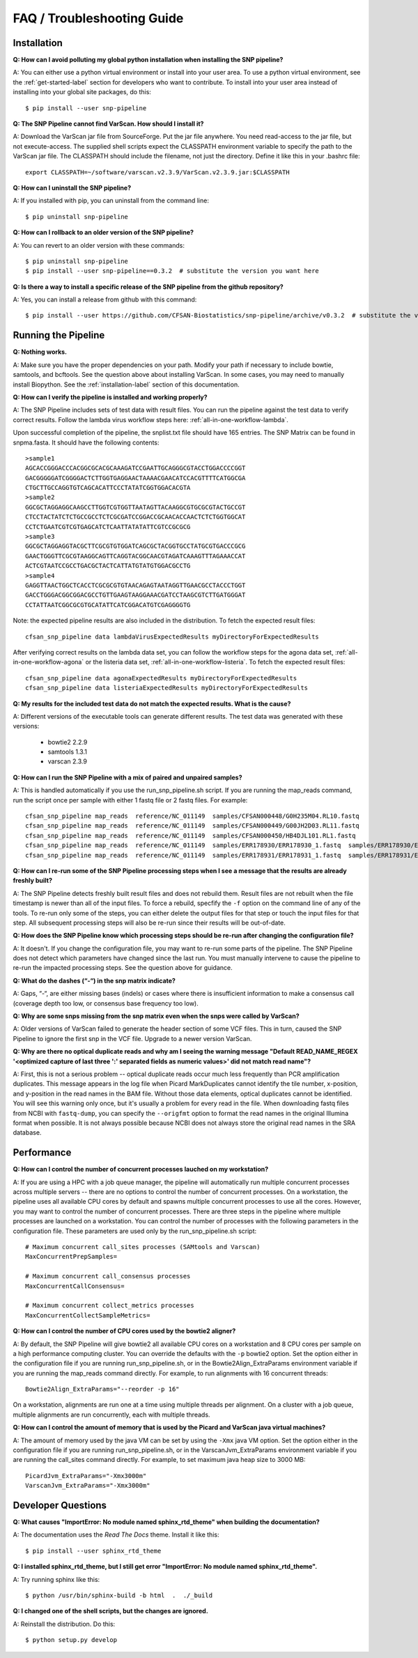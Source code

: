===========================
FAQ / Troubleshooting Guide
===========================

.. highlight:: bash

Installation
------------

**Q: How can I avoid polluting my global python installation when installing the SNP pipeline?**


A: You can either use a python virtual environment or install into your user area.  To use a python virtual
environment, see the :ref:`get-started-label` section for developers who want to contribute.  To install into
your user area instead of installing into your global site packages, do this::

	$ pip install --user snp-pipeline

**Q: The SNP Pipeline cannot find VarScan.  How should I install it?**

A: Download the VarScan jar file from SourceForge.  Put the jar file anywhere.  You need read-access to the
jar file, but not execute-access.  The supplied shell scripts expect the CLASSPATH environment variable to
specify the path to the VarScan jar file.  The CLASSPATH should include the filename, not just the directory.
Define it like this in your .bashrc file::

    export CLASSPATH=~/software/varscan.v2.3.9/VarScan.v2.3.9.jar:$CLASSPATH


**Q: How can I uninstall the SNP pipeline?**

A: If you installed with pip, you can uninstall from the command line::

    $ pip uninstall snp-pipeline


**Q: How can I rollback to an older version of the SNP pipeline?**

A: You can revert to an older version with these commands::

    $ pip uninstall snp-pipeline
    $ pip install --user snp-pipeline==0.3.2  # substitute the version you want here


**Q: Is there a way to install a specific release of the SNP pipeline from the github repository?**

A: Yes, you can install a release from github with this command::

    $ pip install --user https://github.com/CFSAN-Biostatistics/snp-pipeline/archive/v0.3.2  # substitute the version you want here


Running the Pipeline
--------------------

**Q: Nothing works.**

A: Make sure you have the proper dependencies on your path.  Modify your path if necessary to include bowtie,
samtools, and bcftools.  See the question above about installing VarScan.  In some cases, you may need to manually
install Biopython.  See the :ref:`installation-label` section of this documentation.

**Q: How can I verify the pipeline is installed and working properly?**

A: The SNP Pipeline includes sets of test data with result files.  You can run the pipeline against the
test data to verify correct results.  Follow the lambda virus workflow steps here: :ref:`all-in-one-workflow-lambda`.

Upon successful completion of the pipeline, the snplist.txt file should have 165 entries.  The SNP Matrix
can be found in snpma.fasta.  It should have the following contents::

    >sample1
    AGCACCGGGACCCACGGCGCACGCAAAGATCCGAATTGCAGGGCGTACCTGGACCCCGGT
    GACGGGGGATCGGGGACTCTTGGTGAGGAACTAAAACGAACATCCACGTTTTCATGGCGA
    CTGCTTGCCAGGTGTCAGCACATTCCCTATATCGGTGGACACGTA
    >sample2
    GGCGCTAGGAGGCAAGCCTTGGTCGTGGTTAATAGTTACAAGGCGTGCGCGTACTGCCGT
    CTCCTACTATCTCTGCCGCCTCTCGCGATCCGGACCGCAACACCAACTCTCTGGTGGCAT
    CCTCTGAATCGTCGTGAGCATCTCAATTATATATTCGTCCGCGCG
    >sample3
    GGCGCTAGGAGGTACGCTTCGCGTGTGGATCAGCGCTACGGTGCCTATGCGTGACCCGCG
    GAACTGGGTTCGCGTAAGGCAGTTCAGGTACGGCAACGTAGATCAAAGTTTAGAAACCAT
    ACTCGTAATCCGCCTGACGCTACTCATTATGTATGTGGACGCCTG
    >sample4
    GAGGTTAACTGGCTCACCTCGCGCGTGTAACAGAGTAATAGGTTGAACGCCTACCCTGGT
    GACCTGGGACGGCGGACGCCTGTTGAAGTAAGGAAACGATCCTAAGCGTCTTGATGGGAT
    CCTATTAATCGGCGCGTGCATATTCATCGGACATGTCGAGGGGTG

Note: the expected pipeline results are also included in the distribution.  To fetch the expected result files::

    cfsan_snp_pipeline data lambdaVirusExpectedResults myDirectoryForExpectedResults

After verifying correct results on the lambda data set, you can follow the workflow steps for the agona data
set, :ref:`all-in-one-workflow-agona` or the listeria data set, :ref:`all-in-one-workflow-listeria`.
To fetch the expected result files::

    cfsan_snp_pipeline data agonaExpectedResults myDirectoryForExpectedResults
    cfsan_snp_pipeline data listeriaExpectedResults myDirectoryForExpectedResults

**Q: My results for the included test data do not match the expected results. What is the cause?**

A: Different versions of the executable tools can generate different results.  The test data was generated with
these versions:

	* bowtie2 2.2.9
	* samtools 1.3.1
	* varscan 2.3.9

**Q: How can I run the SNP Pipeline with a mix of paired and unpaired samples?**

A: This is handled automatically if you use the run_snp_pipeline.sh script.  If you are running the map_reads command,
run the script once per sample with either 1 fastq file or 2 fastq files.
For example::

    cfsan_snp_pipeline map_reads  reference/NC_011149  samples/CFSAN000448/G0H235M04.RL10.fastq
    cfsan_snp_pipeline map_reads  reference/NC_011149  samples/CFSAN000449/G00JH2D03.RL11.fastq
    cfsan_snp_pipeline map_reads  reference/NC_011149  samples/CFSAN000450/HB4DJL101.RL1.fastq
    cfsan_snp_pipeline map_reads  reference/NC_011149  samples/ERR178930/ERR178930_1.fastq  samples/ERR178930/ERR178930_2.fastq
    cfsan_snp_pipeline map_reads  reference/NC_011149  samples/ERR178931/ERR178931_1.fastq  samples/ERR178931/ERR178931_2.fastq


**Q: How can I re-run some of the SNP Pipeline processing steps when I see a message that the results are already freshly built?**

A: The SNP Pipeline detects freshly built result files and does not rebuild them.  Result files are
not rebuilt when the file timestamp is newer than all of the input files.  To force a rebuild,
specfify the ``-f`` option on the command line of any of the tools.  To re-run only some of the steps,
you can either delete the output files for that step or touch the input files for that step.  All
subsequent processing steps will also be re-run since their results will be out-of-date.

**Q: How does the SNP Pipeline know which processing steps should be re-run after changing the configuration file?**

A: It doesn't.  If you change the configuration file, you may want to re-run some parts of the pipeline.  The SNP
Pipeline does not detect which parameters have changed since the last run.  You must manually intervene to cause the
pipeline to re-run the impacted processing steps.  See the question above for guidance.


**Q: What do the dashes (“-“) in the snp matrix indicate?**

A: Gaps, “-“, are either missing bases (indels) or cases where there is insufficient information to make a consensus call
(coverage depth too low, or consensus base frequency too low).

**Q: Why are some snps missing from the snp matrix even when the snps were called by VarScan?**

A: Older versions of VarScan failed to generate the header section of some VCF files.  This in turn, caused the SNP Pipeline
to ignore the first snp in the VCF file.  Upgrade to a newer version VarScan.

.. _optical-dup-read-label:

**Q: Why are there no optical duplicate reads and why am I seeing the warning message "Default READ_NAME_REGEX '<optimized capture of last three ':' separated fields as numeric values>' did not match read name"?**

A: First, this is not a serious problem -- optical duplicate reads occur much less frequently than PCR amplification duplicates.
This message appears in the log file when Picard MarkDuplicates cannot identify the tile number, x-position, and y-position in
the read names in the BAM file.  Without those data elements, optical duplicates cannot be identified.  You will see this warning
only once, but it's usually a problem for every read in the file.  When downloading fastq files from NCBI with ``fastq-dump``,
you can specify the ``--origfmt`` option to format the read names in the original Illumina format when possible.  It is not always
possible because NCBI does not always store the original read names in the SRA database.

.. _faq-performance-label:

Performance
-----------

**Q: How can I control the number of concurrent processes lauched on my workstation?**

A: If you are using a HPC with a job queue manager, the pipeline will automatically run multiple
concurrent processes across multiple servers -- there are no options to control the number of
concurrent processes.  On a workstation, the pipeline uses all available CPU cores by default
and spawns multiple concurrent processes to use all the cores.  However, you may want to
control the number of concurrent processes.  There are three steps in the pipeline where multiple
processes are launched on a workstation.  You can control the number of processes with the
following parameters in the configuration file.  These parameters are used only by the
run_snp_pipeline.sh script::

    # Maximum concurrent call_sites processes (SAMtools and Varscan)
    MaxConcurrentPrepSamples=

    # Maximum concurrent call_consensus processes
    MaxConcurrentCallConsensus=

    # Maximum concurrent collect_metrics processes
    MaxConcurrentCollectSampleMetrics=

**Q: How can I control the number of CPU cores used by the bowtie2 aligner?**

A: By default, the SNP Pipeline will give bowtie2 all available CPU cores on a workstation and 8 CPU cores per
sample on a high performance computing cluster.  You can override the defaults with the ``-p`` bowtie2 option.  Set
the option either in the configuration file if you are running run_snp_pipeline.sh, or in the Bowtie2Align_ExtraParams
environment variable if you are running the map_reads command directly.  For example, to run alignments with
16 concurrent threads::

    Bowtie2Align_ExtraParams="--reorder -p 16"

On a workstation, alignments are run one at a time using multiple threads per alignment.  On a cluster with
a job queue, multiple alignments are run concurrently, each with multiple threads.

**Q: How can I control the amount of memory that is used by the Picard and VarScan java virtual machines?**

A: The amount of memory used by the java VM can be set by using the ``-Xmx`` java VM option.  Set the
option either in the configuration file if you are running run_snp_pipeline.sh, or in the VarscanJvm_ExtraParams
environment variable if you are running the call_sites command directly. For example, to set maximum java heap
size to 3000 MB::

    PicardJvm_ExtraParams="-Xmx3000m"
    VarscanJvm_ExtraParams="-Xmx3000m"

Developer Questions
-------------------

**Q: What causes "ImportError: No module named sphinx_rtd_theme" when building the documentation?**

A: The documentation uses the *Read The Docs* theme.  Install it like this::

	$ pip install --user sphinx_rtd_theme

**Q: I installed sphinx_rtd_theme, but I still get error "ImportError: No module named sphinx_rtd_theme".**

A: Try running sphinx like this::

	$ python /usr/bin/sphinx-build -b html  .  ./_build

**Q: I changed one of the shell scripts, but the changes are ignored.**

A: Reinstall the distribution.  Do this::

	$ python setup.py develop
